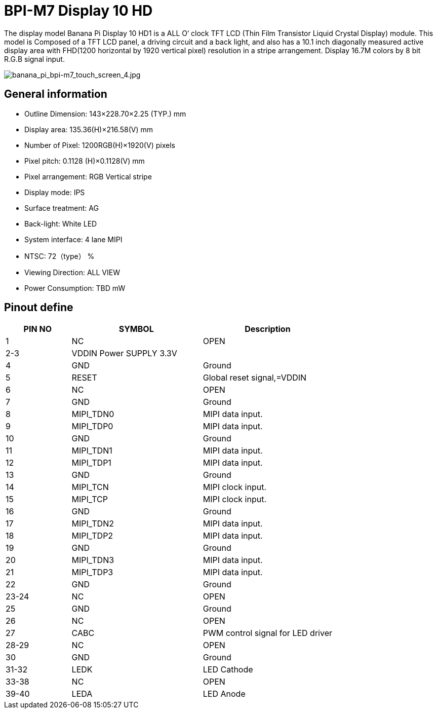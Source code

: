 = BPI-M7 Display 10 HD

The display model Banana Pi Display 10 HD1 is a ALL O‘ clock TFT LCD (Thin Film Transistor Liquid Crystal Display) module. This model is Composed of a TFT LCD panel, a driving circuit and a back light, and also has a 10.1 inch diagonally measured active display area with FHD(1200 horizontal by 1920 vertical pixel) resolution in a stripe arrangement. Display 16.7M colors by 8 bit R.G.B signal input.

image::/bpi-m7/banana_pi_bpi-m7_touch_screen_4.jpg[banana_pi_bpi-m7_touch_screen_4.jpg]

== General information

* Outline Dimension: 143×228.70×2.25 (TYP.) mm
* Display area: 135.36(H)×216.58(V) mm
* Number of Pixel: 1200RGB(H)×1920(V) pixels
* Pixel pitch: 0.1128 (H)×0.1128(V) mm
* Pixel arrangement: RGB Vertical stripe
* Display mode: IPS
* Surface treatment: AG
* Back-light: White LED
* System interface: 4 lane MIPI
* NTSC: 72（type） %
* Viewing Direction: ALL VIEW
* Power Consumption: TBD mW

== Pinout define

[options="header",cols="1,2,2"]
|====
|PIN NO	|SYMBOL	|Description
|1	|NC	|OPEN
|2-3	|VDDIN Power SUPPLY 3.3V	|
|4	|GND	|Ground
|5	|RESET	|Global reset signal,=VDDIN
|6	|NC	|OPEN
|7	|GND	|Ground
|8	|MIPI_TDN0	|MIPI data input.
|9	|MIPI_TDP0	|MIPI data input.
|10	|GND	|Ground
|11	|MIPI_TDN1	|MIPI data input.
|12	|MIPI_TDP1	|MIPI data input.
|13	|GND	|Ground
|14	|MIPI_TCN	|MIPI clock input.
|15	|MIPI_TCP	|MIPI clock input.
|16	|GND	|Ground
|17	|MIPI_TDN2	|MIPI data input.
|18	|MIPI_TDP2	|MIPI data input.
|19	|GND	|Ground
|20	|MIPI_TDN3	|MIPI data input.
|21	|MIPI_TDP3	|MIPI data input.
|22	|GND |Ground	
|23-24	|NC	|OPEN
|25	|GND	|Ground
|26	|NC	|OPEN
|27	|CABC	|PWM control signal for LED driver
|28-29	|NC	|OPEN
|30	|GND	|Ground
|31-32	|LEDK	|LED Cathode
|33-38	|NC	|OPEN
|39-40	|LEDA	|LED Anode
|====

